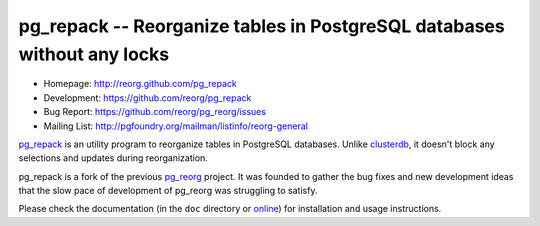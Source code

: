 pg_repack -- Reorganize tables in PostgreSQL databases without any locks
========================================================================

- Homepage: http://reorg.github.com/pg_repack
- Development: https://github.com/reorg/pg_repack
- Bug Report: https://github.com/reorg/pg_reorg/issues
- Mailing List: http://pgfoundry.org/mailman/listinfo/reorg-general

pg_repack_ is an utility program to reorganize tables in PostgreSQL databases.
Unlike clusterdb_, it doesn't block any selections and updates during
reorganization.

pg_repack is a fork of the previous pg_reorg_ project. It was founded to
gather the bug fixes and new development ideas that the slow pace of
development of pg_reorg was struggling to satisfy.

.. _pg_repack: http://reorg.github.com/pg_repack
.. _clusterdb: http://www.postgresql.org/docs/current/static/app-clusterdb.html
.. _pg_reorg: http://reorg.projects.pgfoundry.org/

Please check the documentation (in the ``doc`` directory or online_) for
installation and usage instructions.

.. _online: pg_repack_
